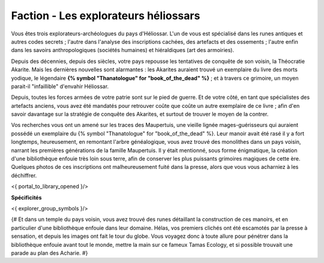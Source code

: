 
Faction - Les explorateurs héliossars
###########################################


Vous êtes trois explorateurs-archéologues du pays d'Héliossar.
L'un de vous est spécialisé dans les runes antiques et autres codes secrets ; l'autre dans l'analyse des inscriptions cachées, des artefacts et des ossements ; l'autre enfin dans les savoirs anthropologiques (sociétés humaines) et hiéraldiques (art des armoiries).

Depuis des décennies, depuis des siècles, votre pays repousse les tentatives de conquête de son voisin, la Théocratie Akarite. Mais les dernières nouvelles sont alarmantes : les Akarites auraient trouvé un exemplaire du livre des morts yodique, le légendaire **{% symbol "Thanatologue" for "book_of_the_dead" %}** ; et à travers ce grimoire, un moyen parait-il "infaillible" d'envahir Héliossar.

Depuis, toutes les forces armées de votre patrie sont sur le pied de guerre. Et de votre côté, en tant que spécialistes des artefacts anciens, vous avez été mandatés pour retrouver coûte que coûte un autre exemplaire de ce livre ; afin d'en savoir davantage sur la stratégie de conquête des Akarites, et surtout de trouver le moyen de la contrer.

Vos recherches vous ont un amené sur les traces des Maupertuis, une vieille lignée mages-guérisseurs qui auraient possédé un exemplaire du {% symbol "Thanatologue" for "book_of_the_dead" %}.
Leur manoir avait été rasé il y a fort longtemps, heureusement, en remontant l'arbre généalogique, vous avez trouvé des monolithes dans un pays voisin, narrant les premières générations de la famille Maupertuis.
Il y était mentionné, sous forme énigmatique, la création d'une bibliothèque enfouie très loin sous terre, afin de conserver les plus puissants grimoires magiques de cette ère. Quelques photos de ces inscriptions ont malheureusement fuité dans la presse, alors que vous vous acharniez à les déchiffrer.


<{ portal_to_library_opened }/>

**Spécificités**

<{ explorer_group_symbols }/>

{#
Et dans un temple du pays voisin, vous avez trouvé des runes détaillant la construction de ces manoirs, et en particulier d'une bibliothèque enfouie dans leur domaine.
Hélas, vos premiers clichés ont été escamotés par la presse à sensation, et depuis les images ont fait le tour du globe. Vous voyagez donc à toute allure pour pénétrer dans la bibliothèque enfouie avant tout le monde, mettre la main sur ce fameux Tamas Ecology, et si possible trouvait une parade au plan des Acharie.
#}






